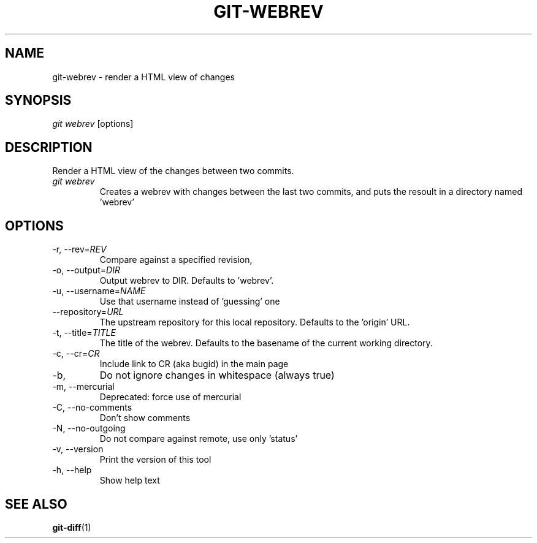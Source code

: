 \"
\" Copyright (c) 2019, Oracle and/or its affiliates. All rights reserved.
\" DO NOT ALTER OR REMOVE COPYRIGHT NOTICES OR THIS FILE HEADER.
\"
\" This code is free software; you can redistribute it and/or modify it
\" under the terms of the GNU General Public License version 2 only, as
\" published by the Free Software Foundation.
\"
\" This code is distributed in the hope that it will be useful, but WITHOUT
\" ANY WARRANTY; without even the implied warranty of MERCHANTABILITY or
\" FITNESS FOR A PARTICULAR PURPOSE.  See the GNU General Public License
\" version 2 for more details (a copy is included in the LICENSE file that
\" accompanied this code).
\"
\" You should have received a copy of the GNU General Public License version
\" 2 along with this work; if not, write to the Free Software Foundation,
\" Inc., 51 Franklin St, Fifth Floor, Boston, MA 02110-1301 USA.
\"
\" Please contact Oracle, 500 Oracle Parkway, Redwood Shores, CA 94065 USA
\" or visit www.oracle.com if you need additional information or have any
\" questions.
\"
.TH GIT-WEBREV 1
.SH NAME
git-webrev \- render a HTML view of changes
.SH SYNOPSIS
\fIgit webrev\fR [options]
.SH DESCRIPTION
Render a HTML view of the changes between two commits.
.PP
.TP
\fIgit webrev\fR 
Creates a webrev with changes between the last two commits, and puts the resoult in a directory named 'webrev'
.SH OPTIONS
.TP
-r, --rev=\fIREV\fR
Compare against a specified revision, 
.PP
.TP
-o, --output=\fIDIR\fR
Output webrev to DIR. Defaults to 'webrev'.
.PP
.TP
-u, --username=\fINAME\fR
Use that username instead of 'guessing' one
.PP
.TP
    --repository=\fIURL\fR
The upstream repository for this local repository. Defaults to the 'origin' URL.
.PP
.TP
-t, --title=\fITITLE\fR
The title of the webrev. Defaults to the basename of the current working directory.
.PP
.TP
-c, --cr=\fICR\fR
Include link to CR (aka bugid) in the main page
.PP
.TP
-b,
Do not ignore changes in whitespace (always true)
.PP
.TP
-m, --mercurial
Deprecated: force use of mercurial
.PP
.TP
-C, --no-comments
Don't show comments
.PP
.TP
-N, --no-outgoing
Do not compare against remote, use only 'status'
.PP
.TP
-v, --version
Print the version of this tool
.PP
.TP
-h, --help
Show help text
.PP
.SH SEE ALSO
\fBgit-diff\fR(1)
